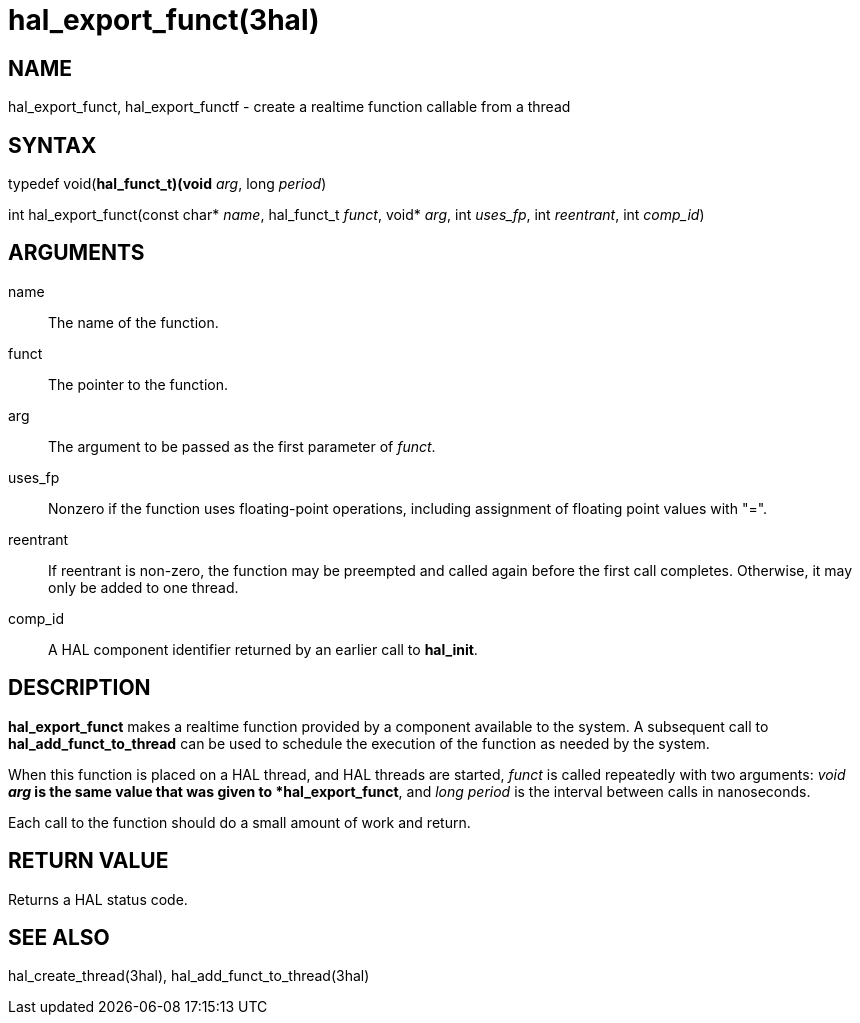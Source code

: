 :manvolnum: 3

= hal_export_funct(3hal)

== NAME

hal_export_funct, hal_export_functf - create a realtime function callable from a thread

== SYNTAX

typedef void(*hal_funct_t)(void* _arg_, long _period_)

int hal_export_funct(const char* _name_, hal_funct_t _funct_, void* _arg_, int _uses_fp_, int _reentrant_, int _comp_id_)

== ARGUMENTS

name::
  The name of the function.
funct::
  The pointer to the function.
arg::
  The argument to be passed as the first parameter of _funct_.
uses_fp::
  Nonzero if the function uses floating-point operations, including
  assignment of floating point values with "=".
reentrant::
  If reentrant is non-zero, the function may be preempted and called again before the first call completes.
  Otherwise, it may only be added to one thread.
comp_id::
  A HAL component identifier returned by an earlier call to *hal_init*.

== DESCRIPTION

*hal_export_funct* makes a realtime function provided by a component available to the system.
A subsequent call to *hal_add_funct_to_thread* can be used to schedule the
execution of the function as needed by the system.

When this function is placed on a HAL thread, and HAL threads are started,
_funct_ is called repeatedly with two arguments:
_void *arg_ is the same value that was given to *hal_export_funct*,
and _long period_ is the interval between calls in nanoseconds.

Each call to the function should do a small amount of work and return.

== RETURN VALUE

Returns a HAL status code.

== SEE ALSO

hal_create_thread(3hal), hal_add_funct_to_thread(3hal)
